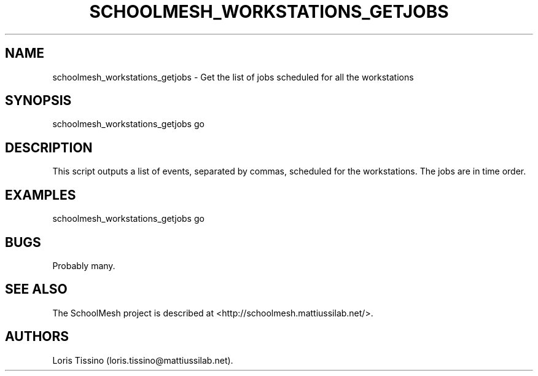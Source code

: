 .TH SCHOOLMESH_WORKSTATIONS_GETJOBS 8 "September 2011" "Schoolmesh User Manuals"
.SH NAME
.PP
schoolmesh_workstations_getjobs - Get the list of jobs scheduled
for all the workstations
.SH SYNOPSIS
.PP
schoolmesh_workstations_getjobs go
.SH DESCRIPTION
.PP
This script outputs a list of events, separated by commas,
scheduled for the workstations.
The jobs are in time order.
.SH EXAMPLES
.PP
\f[CR]
      schoolmesh_workstations_getjobs\ go
\f[]
.SH BUGS
.PP
Probably many.
.SH SEE ALSO
.PP
The SchoolMesh project is described at
<http://schoolmesh.mattiussilab.net/>.
.SH AUTHORS
Loris Tissino (loris.tissino\@mattiussilab.net).

